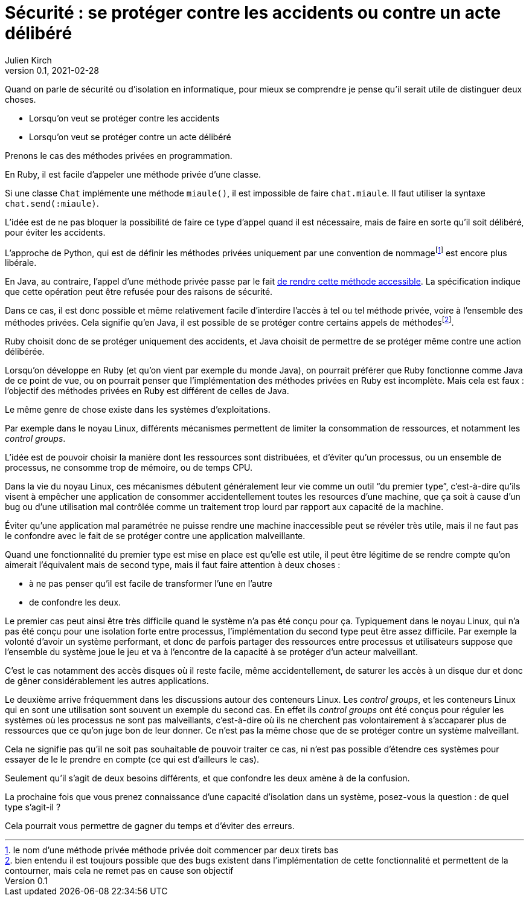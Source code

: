 = Sécurité : se protéger contre les accidents ou contre un acte délibéré
Julien Kirch
v0.1, 2021-02-28
:article_lang: fr

Quand on parle de sécurité ou d'isolation en informatique, pour mieux se comprendre je pense qu'il serait utile de distinguer deux choses.

- Lorsqu'on veut se protéger contre les accidents
- Lorsqu'on veut se protéger contre un acte délibéré

Prenons le cas des méthodes privées en programmation.

En Ruby, il est facile d'appeler une méthode privée d'une classe.

Si une classe `Chat` implémente une méthode `miaule()`, il est impossible de faire `chat.miaule`.
Il faut utiliser la syntaxe `chat.send(:miaule)`.

L'idée est de ne pas bloquer la possibilité de faire ce type d'appel quand il est nécessaire, mais de faire en sorte qu'il soit délibéré, pour éviter les accidents.

L'approche de Python, qui est de définir les méthodes privées uniquement par une convention de nommagefootnote:[le nom d'une méthode privée méthode privée doit commencer par deux tirets bas] est encore plus libérale.

En Java, au contraire, l'appel d'une méthode privée passe par le fait link:https://docs.oracle.com/javase/8/docs/api/java/lang/reflect/AccessibleObject.html#setAccessible-boolean-[de rendre cette méthode accessible]. La spécification indique que cette opération peut être refusée pour des raisons de sécurité.

Dans ce cas, il est donc possible et même relativement facile d'interdire l'accès à tel ou tel méthode privée, voire à l'ensemble des méthodes privées.
Cela signifie qu'en Java, il est possible de se protéger contre certains appels de méthodesfootnote:[bien entendu il est toujours possible que des bugs existent dans l'implémentation de cette fonctionnalité et permettent de la contourner, mais cela ne remet pas en cause son objectif].

Ruby choisit donc de se protéger uniquement des accidents, et Java choisit de permettre de se protéger même contre une action délibérée.

Lorsqu'on développe en Ruby (et qu'on vient par exemple du monde Java), on pourrait préférer que Ruby fonctionne comme Java de ce point de vue, ou on pourrait penser que l'implémentation des méthodes privées en Ruby est incomplète.
Mais cela est faux{nbsp}: l'objectif des méthodes privées en Ruby est différent de celles de Java.

Le même genre de chose existe dans les systèmes d'exploitations.

Par exemple dans le noyau Linux, différents mécanismes permettent de limiter la consommation de ressources, et notamment les _control groups_.

L'idée est de pouvoir choisir la manière dont les ressources sont distribuées, et d'éviter qu'un processus, ou un ensemble de processus, ne consomme trop de mémoire, ou de temps CPU.

Dans la vie du noyau Linux, ces mécanismes débutent généralement leur vie comme un outil "`du premier type`", c'est-à-dire qu'ils visent à empêcher une application de consommer accidentellement toutes les resources d'une machine, que ça soit à cause d'un bug ou d'une utilisation mal contrôlée comme un traitement trop lourd par rapport aux capacité de la machine.

Éviter qu'une application mal paramétrée ne puisse rendre une machine inaccessible peut se révéler très utile, mais il ne faut pas le confondre avec le fait de se protéger contre une application malveillante.

Quand une fonctionnalité du premier type est mise en place est qu'elle est utile, il peut être légitime de se rendre compte qu'on aimerait l'équivalent mais de second type, mais il faut faire attention à deux choses :

- à ne pas penser qu'il est facile de transformer l'une en l'autre
- de confondre les deux.

Le premier cas peut ainsi être très difficile quand le système n'a pas été conçu pour ça.
Typiquement dans le noyau Linux, qui n'a pas été conçu pour une isolation forte entre processus, l'implémentation du second type peut être assez difficile.
Par exemple la volonté d'avoir un système performant, et donc de parfois partager des ressources entre processus et utilisateurs suppose que l'ensemble du système joue le jeu et va à l'encontre de la capacité à se protéger d'un acteur malveillant.

C'est le cas notamment des accès disques où il reste facile, même accidentellement, de saturer les accès à un disque dur et donc de gêner considérablement les autres applications.

Le deuxième arrive fréquemment dans les discussions autour des conteneurs Linux.
Les _control groups_, et les conteneurs Linux qui en sont une utilisation sont souvent un exemple du second cas.
En effet ils _control groups_ ont été conçus pour réguler les systèmes où les processus ne sont pas malveillants, c'est-à-dire où ils ne cherchent pas volontairement à s'accaparer plus de ressources que ce qu'on juge bon de leur donner.
Ce n'est pas la même chose que de se protéger contre un système malveillant.

Cela ne signifie pas qu'il ne soit pas souhaitable de pouvoir traiter ce cas, ni n'est pas possible d'étendre ces systèmes pour essayer de le le prendre en compte (ce qui est d'ailleurs le cas).

Seulement qu'il s'agit de deux besoins différents, et que confondre les deux amène à de la confusion.

La prochaine fois que vous prenez connaissance d'une capacité d'isolation dans un système, posez-vous la question{nbsp}: de quel type s'agit-il{nbsp}?

Cela pourrait vous permettre de gagner du temps et d'éviter des erreurs.